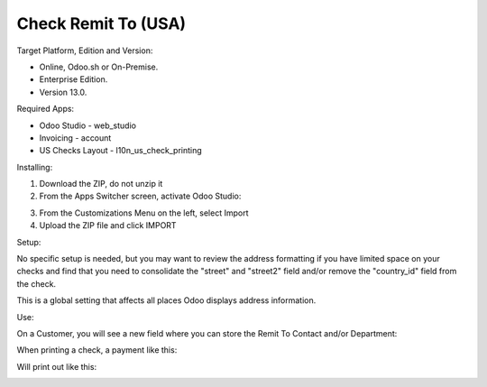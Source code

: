 ====================
Check Remit To (USA)
====================

Target Platform, Edition and Version:

- Online, Odoo.sh or On-Premise.
- Enterprise Edition.  
- Version 13.0.  

Required Apps:

- Odoo Studio - web_studio
- Invoicing - account
- US Checks Layout - l10n_us_check_printing

Installing:

1. Download the ZIP, do not unzip it

2. From the Apps Switcher screen, activate Odoo Studio:

.. image:: https://raw.githubusercontent.com/odoo-tm/apps/13.0/check_remit/doc/odoo_studio_button.png

3. From the Customizations Menu on the left, select Import

4. Upload the ZIP file and click IMPORT

Setup:

No specific setup is needed, but you may want to review the address formatting if you have limited space on your checks and find that you need to consolidate the "street" and "street2" field and/or remove the "country_id" field from the check.  

.. image:: https://raw.githubusercontent.com/odoo-tm/apps/13.0/check_remit/doc/layout.png

This is a global setting that affects all places Odoo displays address information.

Use:

On a Customer, you will see a new field where you can store the Remit To Contact and/or Department:

.. image:: https://raw.githubusercontent.com/odoo-tm/apps/13.0/check_remit/doc/new_field.png

When printing a check, a payment like this:

.. image:: https://raw.githubusercontent.com/odoo-tm/apps/13.0/check_remit/doc/payment.png

Will print out like this:

.. image:: https://raw.githubusercontent.com/odoo-tm/apps/13.0/check_remit/doc/check.png
